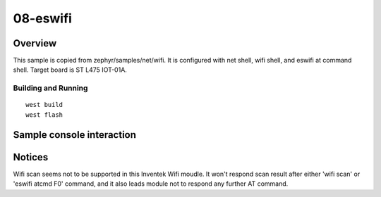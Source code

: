 ===========
 08-eswifi
===========


Overview
========

This sample is copied from zephyr/samples/net/wifi. It is configured with net shell, wifi shell, and eswifi at command shell. Target board is ST L475 IOT-01A.

Building and Running
********************

::

  west build
  west flash

Sample console interaction
==========================

.. code-block:: console
  uart:~$ *** Booting Zephyr OS build zephyr-v3.0.0-1072-gc31cb0075ad1  ***
  
  uart:~$ wifi
  wifi - Wifi commands
  Subcommands:
    connect     :"<SSID>"
                 <channel number (optional), 0 means all>
                 <PSK (optional: valid only for secured SSIDs)>
    disconnect  :Disconnect from Wifi AP
    scan        :Scan Wifi AP
    ap          :Access Point mode commands
  uart:~$ 
  uart:~$ eswifi
  eswifi - esWiFi debug shell
  Subcommands:
    atcmd  :<atcmd>
  uart:~$

Notices
=======

Wifi scan seems not to be supported in this Inventek Wifi moudle. It won't respond scan result after either 'wifi scan' or 'eswifi atcmd F0' command, and it also leads module not to respond any further AT command.
